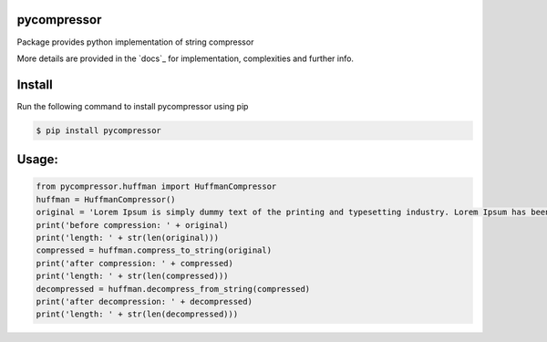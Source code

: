pycompressor
============

Package provides python implementation of string compressor

.. image:: https://travis-ci.org/chen0040/pycompressor.svg?branch=master
    :target: https://travis-ci.org/chen0040/pycompressor

.. image:: https://coveralls.io/repos/github/chen0040/pycompressor/badge.svg?branch=master
    :target: https://coveralls.io/github/chen0040/pycompressor?branch=master

.. image:: https://scrutinizer-ci.com/g/chen0040/pycompressor/badges/quality-score.png?b=master
    :target: https://scrutinizer-ci.com/g/chen0040/pycompressor/?branch=master


More details are provided in the `docs`_ for implementation, complexities and further info.

Install
=======

Run the following command to install pycompressor using pip

.. code-block:: bash

    $ pip install pycompressor


Usage:
======

.. code-block:: python

    from pycompressor.huffman import HuffmanCompressor
    huffman = HuffmanCompressor()
    original = 'Lorem Ipsum is simply dummy text of the printing and typesetting industry. Lorem Ipsum has been the industry\'s standard dummy text ever since the 1500s, when an unknown printer took a galley of type and scrambled it to make a type specimen book. It has survived not only five centuries, but also the leap into electronic typesetting, remaining essentially unchanged. It was popularised in the 1960s with the release of Letraset sheets containing Lorem Ipsum passages, and more recently with desktop publishing software like Aldus PageMaker including versions of Lorem Ipsum.'
    print('before compression: ' + original)
    print('length: ' + str(len(original)))
    compressed = huffman.compress_to_string(original)
    print('after compression: ' + compressed)
    print('length: ' + str(len(compressed)))
    decompressed = huffman.decompress_from_string(compressed)
    print('after decompression: ' + decompressed)
    print('length: ' + str(len(decompressed)))



